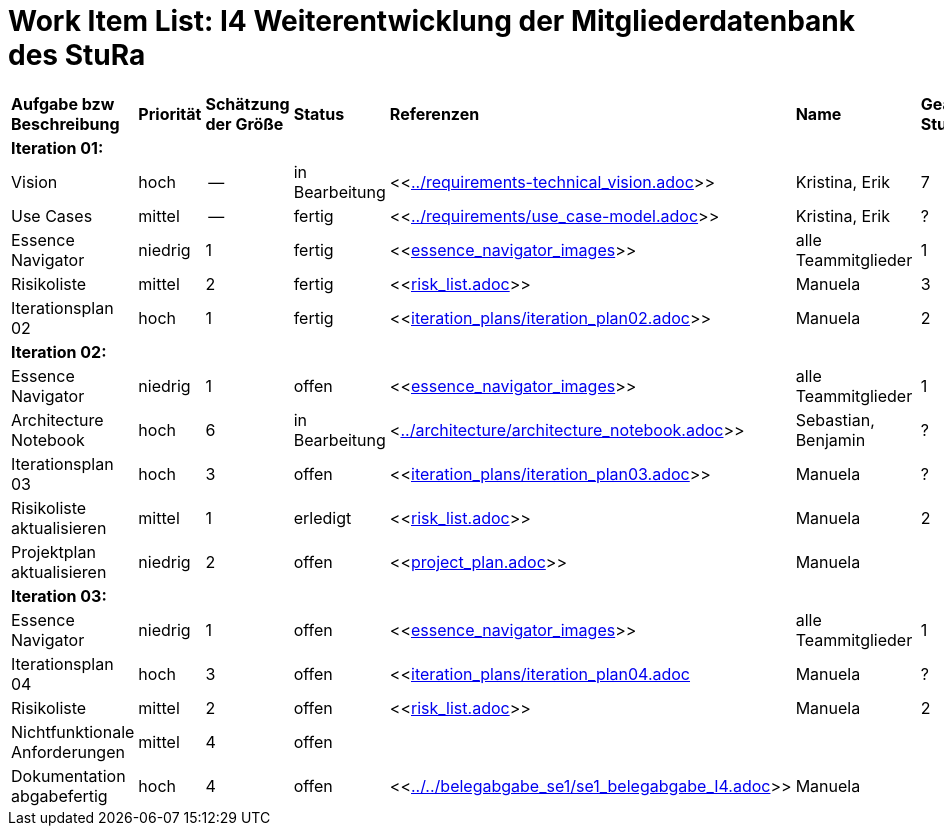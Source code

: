 = Work Item List: I4 Weiterentwicklung der Mitgliederdatenbank des StuRa

|===
| *Aufgabe bzw Beschreibung* | *Priorität* | *Schätzung der Größe* | *Status* | *Referenzen* | *Name* | *Gearbeitete Stunden*
| *Iteration 01:* | | | | | |
| Vision | hoch | -- | in Bearbeitung | <<link:../requirements-technical_vision.adoc[]>>  | Kristina, Erik | 7
| Use  Cases | mittel | -- | fertig | <<link:../requirements/use_case-model.adoc[]>> | Kristina, Erik |  ?
| Essence Navigator | niedrig | 1 | fertig | <<link:essence_navigator_images[]>>  | alle Teammitglieder | 1
| Risikoliste | mittel | 2 | fertig| <<link:risk_list.adoc[]>>  | Manuela | 3
| Iterationsplan 02 | hoch | 1 | fertig | <<link:iteration_plans/iteration_plan02.adoc[]>> | Manuela | 2
| *Iteration 02:* | | | | | |
| Essence Navigator | niedrig | 1 | offen | <<link:essence_navigator_images[]>> | alle Teammitglieder | 1 
| Architecture Notebook | hoch | 6 | in Bearbeitung | <link:../architecture/architecture_notebook.adoc[]>>| Sebastian, Benjamin | ? 
| Iterationsplan 03 | hoch | 3 | offen | <<link:iteration_plans/iteration_plan03.adoc[]>> | Manuela | ?
| Risikoliste aktualisieren | mittel | 1 | erledigt | <<link:risk_list.adoc[]>> | Manuela | 2
| Projektplan aktualisieren | niedrig | 2 | offen | <<link:project_plan.adoc[]>> | Manuela |
| *Iteration 03:* | | | | | |
| Essence Navigator | niedrig | 1 | offen | <<link:essence_navigator_images[]>>  | alle Teammitglieder | 1 
| Iterationsplan 04 | hoch | 3 | offen | <<link:iteration_plans/iteration_plan04.adoc[]| Manuela | ?
| Risikoliste | mittel | 2 | offen | <<link:risk_list.adoc[]>> | Manuela | 2
| Nichtfunktionale Anforderungen | mittel | 4 | offen | | |
|Dokumentation abgabefertig | hoch| 4 | offen | <<link:../../belegabgabe_se1/se1_belegabgabe_I4.adoc[]>>| Manuela |
| Test Cases ausarbeiten | mittel |  | | | 

|===
